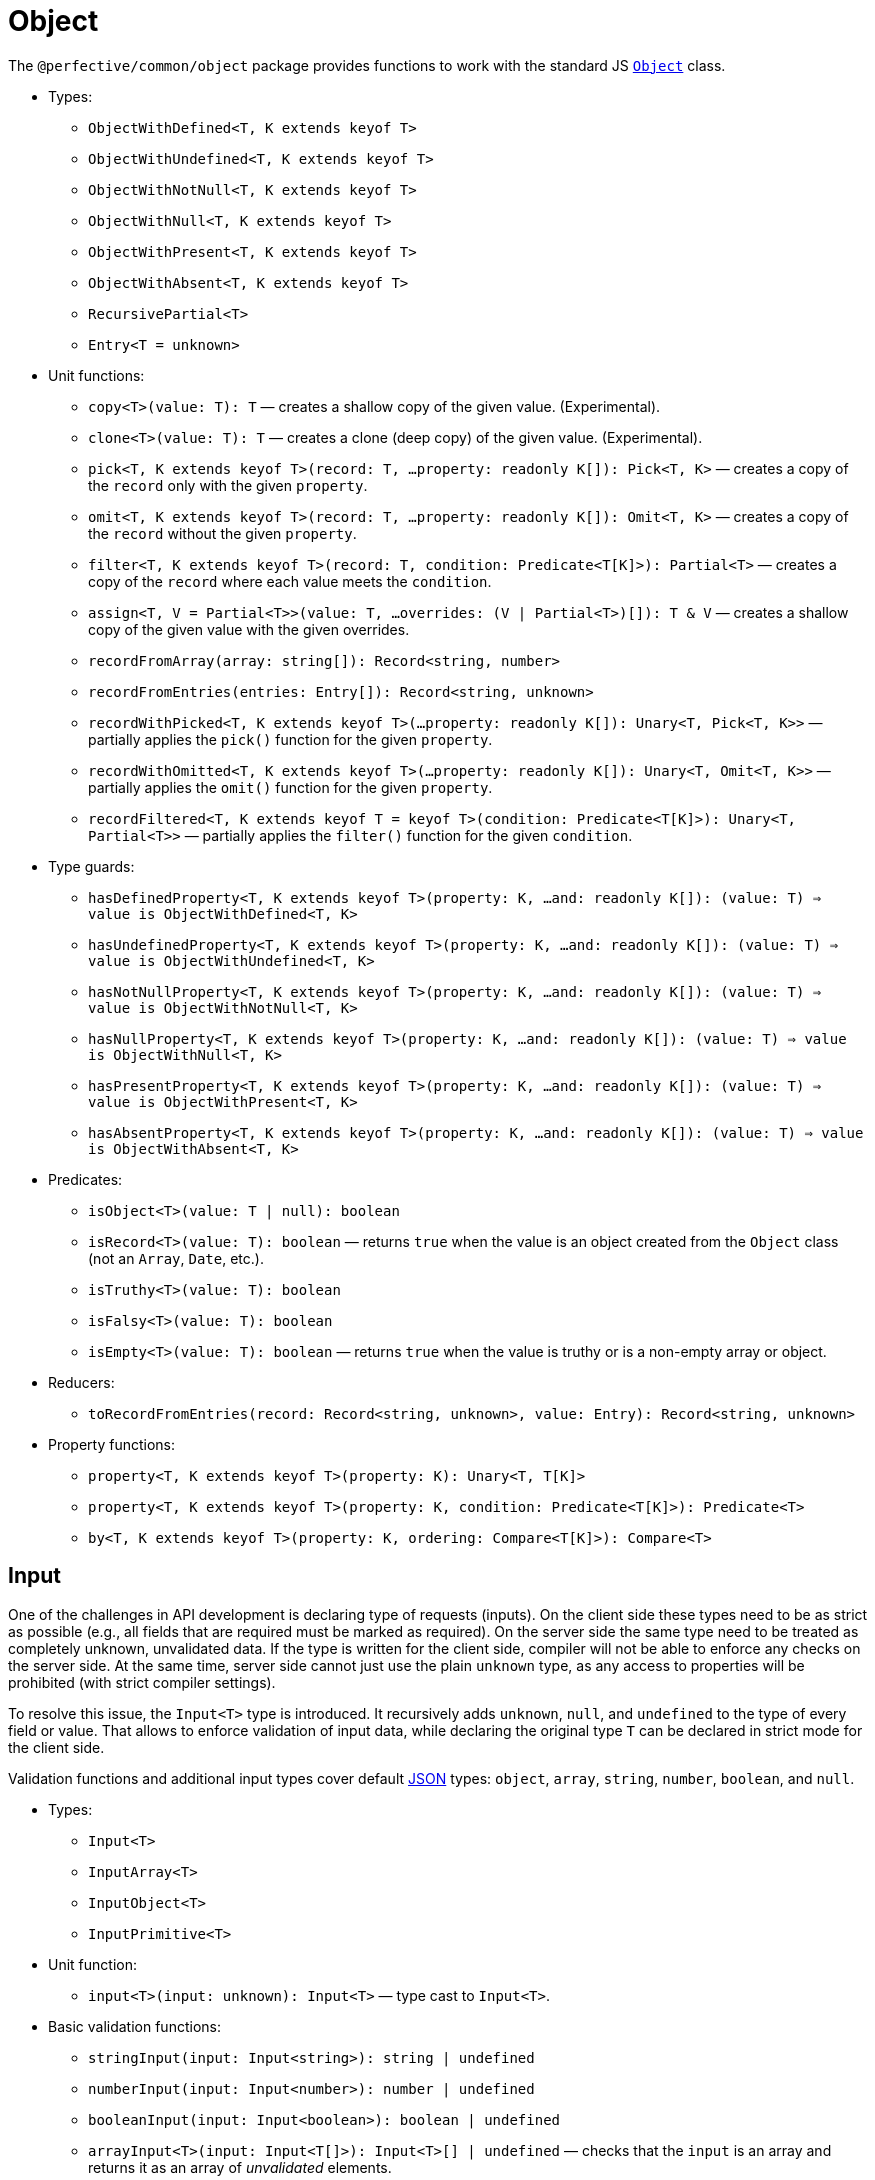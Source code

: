 = Object

The `@perfective/common/object` package provides functions to work with the standard JS
`link:https://developer.mozilla.org/en-US/docs/Web/JavaScript/Reference/Global_Objects/Object[Object]` class.

* Types:
** `ObjectWithDefined<T, K extends keyof T>`
** `ObjectWithUndefined<T, K extends keyof T>`
** `ObjectWithNotNull<T, K extends keyof T>`
** `ObjectWithNull<T, K extends keyof T>`
** `ObjectWithPresent<T, K extends keyof T>`
** `ObjectWithAbsent<T, K extends keyof T>`
** `RecursivePartial<T>`
** `Entry<T = unknown>`
+
* Unit functions:
** `copy<T>(value: T): T`
— creates a shallow copy of the given value. (Experimental).
** `clone<T>(value: T): T`
— creates a clone (deep copy) of the given value. (Experimental).
** `pick<T, K extends keyof T>(record: T, ...property: readonly K[]): Pick<T, K>`
— creates a copy of the `record` only with the given `property`.
** `omit<T, K extends keyof T>(record: T, ...property: readonly K[]): Omit<T, K>`
— creates a copy of the `record` without the given `property`.
** `filter<T, K extends keyof T>(record: T, condition: Predicate<T[K]>): Partial<T>`
— creates a copy of the `record` where each value meets the `condition`.
** `assign<T, V = Partial<T>>(value: T, ...overrides: (V | Partial<T>)[]): T & V`
— creates a shallow copy of the given value with the given overrides.
** `recordFromArray(array: string[]): Record<string, number>`
** `recordFromEntries(entries: Entry[]): Record<string, unknown>`
** `recordWithPicked<T, K extends keyof T>(...property: readonly K[]): Unary<T, Pick<T, K>>`
— partially applies the `pick()` function for the given `property`.
** `recordWithOmitted<T, K extends keyof T>(...property: readonly K[]): Unary<T, Omit<T, K>>`
— partially applies the `omit()` function for the given `property`.
** `recordFiltered<T, K extends keyof T = keyof T>(condition: Predicate<T[K]>): Unary<T, Partial<T>>`
— partially applies the `filter()` function for the given `condition`.
+
* Type guards:
** `hasDefinedProperty<T, K extends keyof T>(property: K, ...and: readonly K[]): (value: T) => value is ObjectWithDefined<T, K>`
** `hasUndefinedProperty<T, K extends keyof T>(property: K, ...and: readonly K[]): (value: T) => value is ObjectWithUndefined<T, K>`
** `hasNotNullProperty<T, K extends keyof T>(property: K, ...and: readonly K[]): (value: T) => value is ObjectWithNotNull<T, K>`
** `hasNullProperty<T, K extends keyof T>(property: K, ...and: readonly K[]): (value: T) => value is ObjectWithNull<T, K>`
** `hasPresentProperty<T, K extends keyof T>(property: K, ...and: readonly K[]): (value: T) => value is ObjectWithPresent<T, K>`
** `hasAbsentProperty<T, K extends keyof T>(property: K, ...and: readonly K[]): (value: T) => value is ObjectWithAbsent<T, K>`
+
* Predicates:
** `isObject<T>(value: T | null): boolean`
** `isRecord<T>(value: T): boolean`
— returns `true` when the value is an object created from the `Object` class (not an `Array`, `Date`, etc.).
** `isTruthy<T>(value: T): boolean`
** `isFalsy<T>(value: T): boolean`
** `isEmpty<T>(value: T): boolean`
— returns `true` when the value is truthy or is a non-empty array or object.
+
* Reducers:
** `toRecordFromEntries(record: Record<string, unknown>, value: Entry): Record<string, unknown>`
+
* Property functions:
** `property<T, K extends keyof T>(property: K): Unary<T, T[K]>`
** `property<T, K extends keyof T>(property: K, condition: Predicate<T[K]>): Predicate<T>`
** `by<T, K extends keyof T>(property: K, ordering: Compare<T[K]>): Compare<T>`


== Input

One of the challenges in API development is declaring type of requests (inputs).
On the client side these types need to be as strict as possible
(e.g., all fields that are required must be marked as required).
On the server side the same type need to be treated as completely unknown, unvalidated data.
If the type is written for the client side, compiler will not be able to enforce any checks on the server side.
At the same time, server side cannot just use the plain `unknown` type,
as any access to properties will be prohibited (with strict compiler settings).

To resolve this issue, the `Input<T>` type is introduced.
It recursively adds `unknown`, `null`, and `undefined` to the type of every field or value.
That allows to enforce validation of input data,
while declaring the original type `T` can be declared in strict mode for the client side.

Validation functions and additional input types cover default https://www.json.org/json-en.html[JSON] types:
`object`, `array`, `string`, `number`, `boolean`, and `null`.

* Types:
** `Input<T>`
** `InputArray<T>`
** `InputObject<T>`
** `InputPrimitive<T>`
+
* Unit function:
** `input<T>(input: unknown): Input<T>`
— type cast to `Input<T>`.
+
* Basic validation functions:
** `stringInput(input: Input<string>): string | undefined`
** `numberInput(input: Input<number>): number | undefined`
** `booleanInput(input: Input<boolean>): boolean | undefined`
** `arrayInput<T>(input: Input<T[]>): Input<T>[] | undefined`
— checks that the `input` is an array and returns it as an array of _unvalidated_ elements.
** `objectInput<T>(input: Input<T>): InputObject<T> | undefined`
— checks that the `input` is a non-null, non-array object, and returns it as an object with _unvalidated_ properties.
** `nullInput(input: Input<null>): null | undefined`.

.Use `Maybe` chain to validate inputs
[source,typescript]
----
import { panic } from '@perfective/common/error';
import { maybe } from '@perfective/common/maybe';
import { isNatural, Natural } from '@perfective/common/number';
import { Input, InputObject, numberInput, objectInput } from '@perfective/common/object';

interface ExampleParams {
    id: number;
}

interface Example {
    params: ExampleParams;
}

function userId(request: Input<Example>): Natural {
    return maybe(request) // <.>
        .to<InputObject<Example>>(objectInput) // <.>
        .pick('params')
        .to<InputObject<ExampleParams>>(objectInput)
        .pick('id')
        .to(numberInput) // <.>
        .otherwise(panic('User ID is not defined'))
        .that(isNatural) // <.>
        .or(panic('User ID is invalid'));
}
----
<1> `request` may be `undefined`.
<2> At the moment type transformations are not inferred correctly,
so explicit type need to provided for `objectInput`.
<3> Last validation of the input structure.
<4> Final validation of the input, specific for the function.

[NOTE]
====
A custom validation monad may be added later to allow "collecting" all validation errors and warnings.
====


== Enum

* Types:
** `Enum<T extends number | string>` — a record generated based on the `enum` keyword;
** `Member<T extends number | string>` — key of an enum.
* Functions:
** `members<T extends number | string, E extends Enum<T>>(value: E): Member<T>[]`
— returns a list of `enum` keys.
